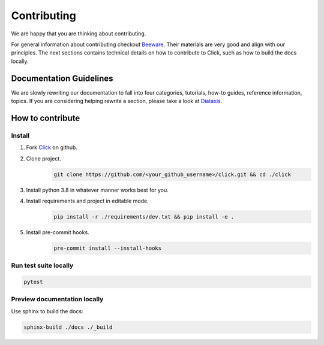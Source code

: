 .. _contributing:

======================
Contributing
======================

We are happy that you are thinking about contributing. 

For general information about contributing checkout Beeware_. Their materials are very good and align with our principles. The next sections contains technical details on how to contribute to Click, such as how to build the docs locally. 

Documentation Guidelines
============================
We are slowly rewriting our documentation to fall into four categories, tutorials, how-to guides, reference information, topics. If you are considering helping rewrite a section, please take a look at Diataxis_. 

How to contribute 
====================== 

Install 
------------------------------------------
#. Fork Click_ on github.
#. Clone project. 
    .. code-block:: sh 

        git clone https://github.com/<your_github_username>/click.git && cd ./click
#. Install python 3.8 in whatever manner works best for you. 
#. Install requirements and project in editable mode. 
    .. code-block:: sh 

        pip install -r ./requirements/dev.txt && pip install -e .

#. Install pre-commit hooks. 
    .. code-block:: sh 

        pre-commit install --install-hooks 

Run test suite locally 
--------------------------------------------

.. code-block:: sh

    pytest

Preview documentation locally
------------------------------------------- 

Use sphinx to build the docs: 

.. code-block:: sh

    sphinx-build ./docs ./_build

.. _Click: https://github.com/pallets/click/
.. _Pallets: https://github.com/click-contrib/
.. _Beeware: https://beeware.org/contributing/how/
.. _Diataxis: https://diataxis.fr/
